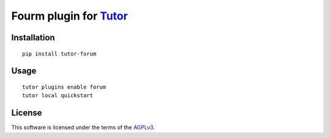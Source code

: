 Fourm plugin for `Tutor <https://docs.tutor.overhang.io>`__
============================================================

.. TODO add some information here

Installation
------------

::

    pip install tutor-forum

Usage
-----

::

    tutor plugins enable forum
    tutor local quickstart
 
License
-------

This software is licensed under the terms of the `AGPLv3 <https://www.gnu.org/licenses/agpl-3.0.en.html>`__.

